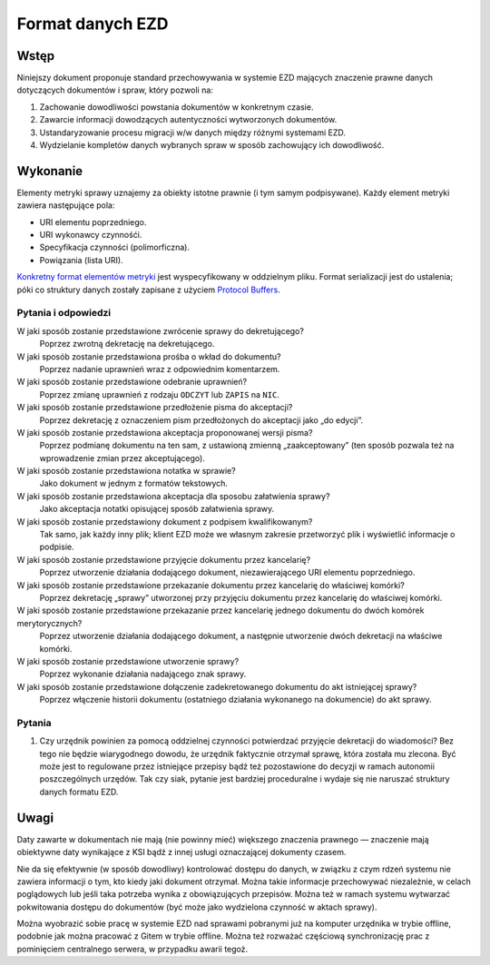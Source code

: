 Format danych EZD
=================

Wstęp
-----

Niniejszy dokument proponuje standard przechowywania w systemie EZD mających znaczenie prawne danych dotyczących dokumentów i spraw, który pozwoli na:

1. Zachowanie dowodliwości powstania dokumentów w konkretnym czasie.
2. Zawarcie informacji dowodzących autentyczności wytworzonych dokumentów.
3. Ustandaryzowanie procesu migracji w/w danych między różnymi systemami EZD.
4. Wydzielanie kompletów danych wybranych spraw w sposób zachowujący ich dowodliwość.

Wykonanie
---------

Elementy metryki sprawy uznajemy za obiekty istotne prawnie (i tym samym podpisywane). Każdy element metryki zawiera następujące pola:

* URI elementu poprzedniego.
* URI wykonawcy czynnośći.
* Specyfikacja czynności (polimorficzna).
* Powiązania (lista URI).

`Konkretny format elementów metryki`_ jest wyspecyfikowany w oddzielnym pliku. Format serializacji jest do ustalenia; póki co struktury danych zostały zapisane z użyciem `Protocol Buffers`_.

Pytania i odpowiedzi
~~~~~~~~~~~~~~~~~~~~

W jaki sposób zostanie przedstawione zwrócenie sprawy do dekretującego?
  Poprzez zwrotną dekretację na dekretującego.

W jaki sposób zostanie przedstawiona prośba o wkład do dokumentu?
  Poprzez nadanie uprawnień wraz z odpowiednim komentarzem.

W jaki sposób zostanie przedstawione odebranie uprawnień?
  Poprzez zmianę uprawnień z rodzaju ``ODCZYT`` lub ``ZAPIS`` na ``NIC``.

W jaki sposób zostanie przedstawione przedłożenie pisma do akceptacji?
  Poprzez dekretację z oznaczeniem pism przedłożonych do akceptacji jako „do edycji”.

W jaki sposób zostanie przedstawiona akceptacja proponowanej wersji pisma?
  Poprzez podmianę dokumentu na ten sam, z ustawioną zmienną „zaakceptowany” (ten sposób pozwala też na wprowadzenie zmian przez akceptującego).

W jaki sposób zostanie przedstawiona notatka w sprawie?
  Jako dokument w jednym z formatów tekstowych.

W jaki sposób zostanie przedstawiona akceptacja dla sposobu załatwienia sprawy?
  Jako akceptacja notatki opisującej sposób załatwienia sprawy.

W jaki sposób zostanie przedstawiony dokument z podpisem kwalifikowanym?
  Tak samo, jak każdy inny plik; klient EZD może we własnym zakresie przetworzyć plik i wyświetlić informacje o podpisie.

W jaki sposób zostanie przedstawione przyjęcie dokumentu przez kancelarię?
  Poprzez utworzenie działania dodającego dokument, niezawierającego URI elementu poprzedniego.

W jaki sposób zostanie przedstawione przekazanie dokumentu przez kancelarię do właściwej komórki?
  Poprzez dekretację „sprawy” utworzonej przy przyjęciu dokumentu przez kancelarię do właściwej komórki.

W jaki sposób zostanie przedstawione przekazanie przez kancelarię jednego dokumentu do dwóch komórek merytorycznych?
  Poprzez utworzenie działania dodającego dokument, a następnie utworzenie dwóch dekretacji na właściwe komórki.

W jaki sposób zostanie przedstawione utworzenie sprawy?
  Poprzez wykonanie działania nadającego znak sprawy.

W jaki sposób zostanie przedstawione dołączenie zadekretowanego dokumentu do akt istniejącej sprawy?
  Poprzez włączenie historii dokumentu (ostatniego działania wykonanego na dokumencie) do akt sprawy.

Pytania
~~~~~~~

#. Czy urzędnik powinien za pomocą oddzielnej czynności potwierdzać przyjęcie dekretacji do wiadomości? Bez tego nie będzie wiarygodnego dowodu, że urzędnik faktycznie otrzymał sprawę, która została mu zlecona. Być może jest to regulowane przez istniejące przepisy bądź też pozostawione do decyzji w ramach autonomii poszczególnych urzędów. Tak czy siak, pytanie jest bardziej proceduralne i wydaje się nie naruszać struktury danych formatu EZD.

Uwagi
-----

Daty zawarte w dokumentach nie mają (nie powinny mieć) większego znaczenia prawnego — znaczenie mają obiektywne daty wynikające z KSI bądź z innej usługi oznaczającej dokumenty czasem.

Nie da się efektywnie (w sposób dowodliwy) kontrolować dostępu do danych, w związku z czym rdzeń systemu nie zawiera informacji o tym, kto kiedy jaki dokument otrzymał. Można takie informacje przechowywać niezależnie, w celach poglądowych lub jeśli taka potrzeba wynika z obowiązujących przepisów. Można też w ramach systemu wytwarzać pokwitowania dostępu do dokumentów (być może jako wydzielona czynność w aktach sprawy).

Można wyobrazić sobie pracę w systemie EZD nad sprawami pobranymi już na komputer urzędnika w trybie offline, podobnie jak można pracować z Gitem w trybie offline. Można też rozważać częściową synchronizację prac z pominięciem centralnego serwera, w przypadku awarii tegoż.

.. _ciągliwość transakcji: https://en.bitcoin.it/wiki/Transaction_Malleability
.. _CAdES: https://tools.ietf.org/html/rfc5126
.. _XAdES: https://www.w3.org/TR/XAdES/
.. _Konkretny format elementów metryki: ezd.proto
.. _Protocol Buffers: https://developers.google.com/protocol-buffers/docs/proto3
